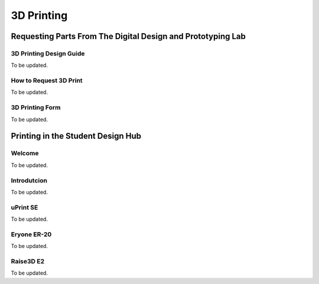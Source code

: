 3D Printing
===========

Requesting Parts From The Digital Design and Prototyping Lab
------------------------------------------------------------

3D Printing Design Guide
^^^^^^^^^^^^^^^^^^^^^^^^

To be updated.

How to Request 3D Print
^^^^^^^^^^^^^^^^^^^^^^^^^^^^

To be updated. 

3D Printing Form
^^^^^^^^^^^^^^^^

To be updated. 

Printing in the Student Design Hub
----------------------------------

Welcome
^^^^^^^

To be updated.

Introdutcion
^^^^^^^^^^^^

To be updated.

uPrint SE
^^^^^^^^^

To be updated.

Eryone ER-20
^^^^^^^^^^^^

To be updated.

Raise3D E2
^^^^^^^^^^

To be updated. 










 



